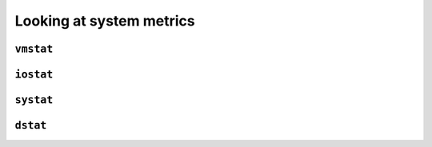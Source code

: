 Looking at system metrics
*************************

``vmstat``
==========

``iostat``
==========

``systat``
==========

``dstat``
=========
